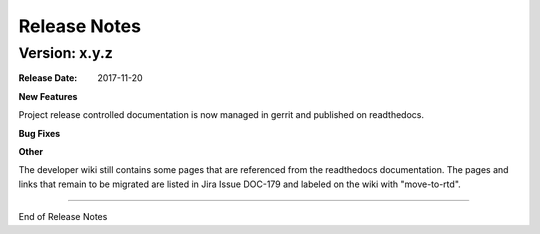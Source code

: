 
.. This work is licensed under a Creative Commons Attribution 4.0
   International License. http://creativecommons.org/licenses/by/4.0
   Copyright 2017 AT&T Intellectual Property.  All rights reserved.

.. _doc-release-notes:

Release Notes
=============


Version: x.y.z
--------------


:Release Date: 2017-11-20



**New Features**

Project release controlled documentation is now managed in gerrit and published
on readthedocs.

**Bug Fixes**
	  

**Other**

The developer wiki still contains some pages that are referenced from the
readthedocs documentation. The pages and links that remain to be migrated
are listed in Jira Issue DOC-179 and labeled on the wiki with "move-to-rtd".

===========

End of Release Notes

